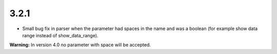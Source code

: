 3.2.1
=====

- Small bug fix in parser when the parameter had spaces in the name and was a boolean (for example show data range instead of show_data_range).


**Warning:** In version 4.0 no parameter with space will be accepted.